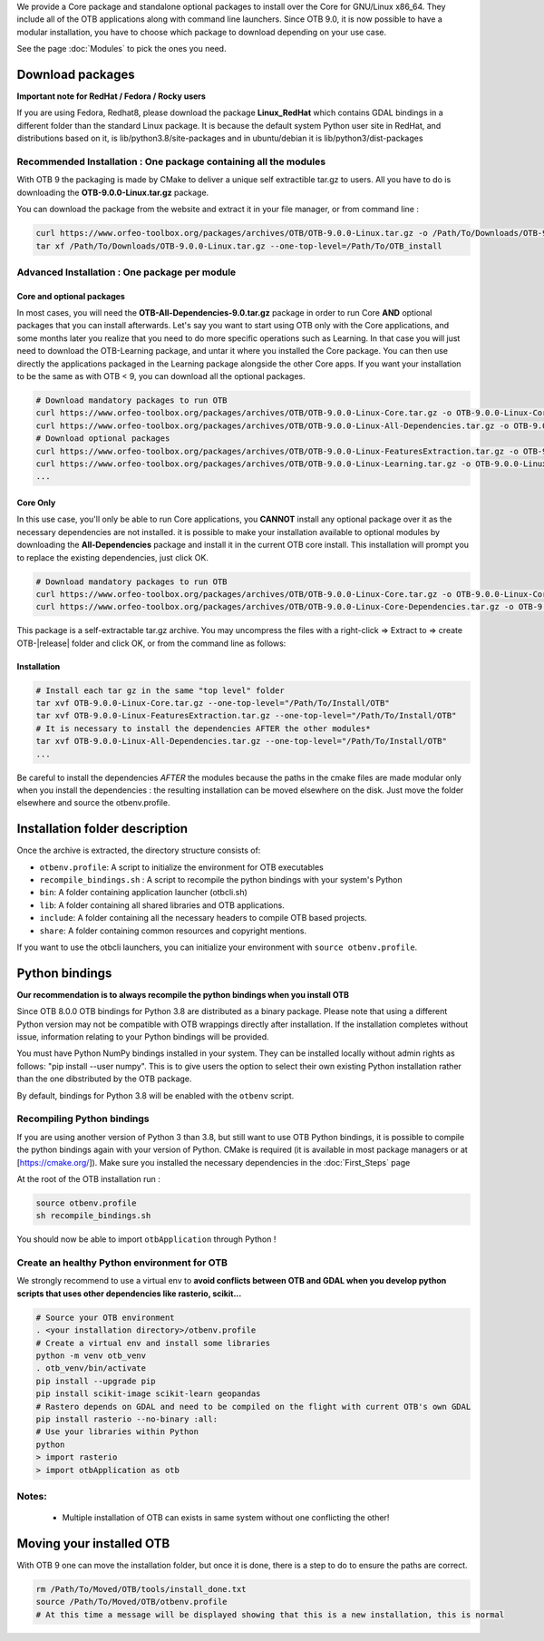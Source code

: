 We provide a Core package and standalone optional packages to install over the Core for GNU/Linux x86_64. They include
all of the OTB applications along with command line launchers.
Since OTB 9.0, it is now possible to have a modular installation, you have to choose which package to download depending on your use case.

See the page :doc:`Modules` to pick the ones you need.

Download packages
~~~~~~~~~~~~~~~~~

**Important note for RedHat / Fedora / Rocky users**

If you are using Fedora, Redhat8, please download the package **Linux_RedHat** which contains GDAL bindings in a different folder than the standard Linux package.
It is because the default system Python user site in RedHat, and distributions based on it, is lib/python3.8/site-packages and in ubuntu/debian it is lib/python3/dist-packages

Recommended Installation : One package containing all the modules 
`````````````````````````````````````````````````````````````````
With OTB 9 the packaging is made by CMake to deliver a unique self extractible tar.gz to users. All you have to do is downloading the **OTB-9.0.0-Linux.tar.gz** package.

You can download the package from the website and extract it in your file manager, or from command line :

.. code-block:: bash

   curl https://www.orfeo-toolbox.org/packages/archives/OTB/OTB-9.0.0-Linux.tar.gz -o /Path/To/Downloads/OTB-9.0.0-Linux.tar.gz
   tar xf /Path/To/Downloads/OTB-9.0.0-Linux.tar.gz --one-top-level=/Path/To/OTB_install

Advanced Installation : One package per module
``````````````````````````````````````````````

Core and optional packages
--------------------------

In most cases, you will need the **OTB-All-Dependencies-9.0.tar.gz** package in order to run Core **AND** optional packages that you can install afterwards.
Let's say you want to start using OTB only with the Core applications, and some months later you realize that you need to do more specific operations such as Learning. 
In that case you will just need to download the OTB-Learning package, and untar it where you installed the Core package. 
You can then use directly the applications packaged in the Learning package alongside the other Core apps.
If you want your installation to be the same as with OTB < 9, you can download all the optional packages.

.. code-block:: bash

   # Download mandatory packages to run OTB
   curl https://www.orfeo-toolbox.org/packages/archives/OTB/OTB-9.0.0-Linux-Core.tar.gz -o OTB-9.0.0-Linux-Core.tar.gz
   curl https://www.orfeo-toolbox.org/packages/archives/OTB/OTB-9.0.0-Linux-All-Dependencies.tar.gz -o OTB-9.0.0-Linux-All-Dependencies.tar.gz
   # Download optional packages
   curl https://www.orfeo-toolbox.org/packages/archives/OTB/OTB-9.0.0-Linux-FeaturesExtraction.tar.gz -o OTB-9.0.0-Linux-FeaturesExtraction.tar.gz
   curl https://www.orfeo-toolbox.org/packages/archives/OTB/OTB-9.0.0-Linux-Learning.tar.gz -o OTB-9.0.0-Linux-Learning.tar.gz
   ...


Core Only
---------

In this use case, you'll only be able to run Core applications, you **CANNOT** install any optional package over it as the necessary dependencies are not installed.
it is possible to make your installation available to optional modules by downloading the **All-Dependencies** package and install it in the current OTB core install.
This installation will prompt you to replace the existing dependencies, just click OK.  

.. code-block:: bash

   # Download mandatory packages to run OTB
   curl https://www.orfeo-toolbox.org/packages/archives/OTB/OTB-9.0.0-Linux-Core.tar.gz -o OTB-9.0.0-Linux-Core.tar.gz
   curl https://www.orfeo-toolbox.org/packages/archives/OTB/OTB-9.0.0-Linux-Core-Dependencies.tar.gz -o OTB-9.0.0-Linux-Core-Dependencies.tar.gz

This package is a self-extractable tar.gz archive. You may uncompress the files with a
right-click => Extract to => create OTB-|release| folder and click OK, or from the command line as follows:

Installation
------------

.. code-block:: bash

   # Install each tar gz in the same "top level" folder
   tar xvf OTB-9.0.0-Linux-Core.tar.gz --one-top-level="/Path/To/Install/OTB"
   tar xvf OTB-9.0.0-Linux-FeaturesExtraction.tar.gz --one-top-level="/Path/To/Install/OTB"
   # It is necessary to install the dependencies AFTER the other modules*
   tar xvf OTB-9.0.0-Linux-All-Dependencies.tar.gz --one-top-level="/Path/To/Install/OTB"
   ...

Be careful to install the dependencies *AFTER* the modules because the paths in the cmake files are made modular only when you install
the dependencies : the resulting installation can be moved elsewhere on the disk. Just move the folder
elsewhere and source the otbenv.profile.

Installation folder description
~~~~~~~~~~~~~~~~~~~~~~~~~~~~~~~

Once the archive is extracted, the directory structure consists of:

-  ``otbenv.profile``: A script to initialize the environment for OTB
   executables

- ``recompile_bindings.sh`` : A script to recompile the python bindings with your system's Python

-  ``bin``: A folder containing application launcher (otbcli.sh)

-  ``lib``: A folder containing all shared libraries and OTB
   applications.

-  ``include``: A folder containing all the necessary headers to compile OTB
   based projects.

-  ``share``: A folder containing common resources and copyright
   mentions.

If you want to use the otbcli launchers, you can initialize your
environment with ``source otbenv.profile``.

Python bindings
~~~~~~~~~~~~~~~

**Our recommendation is to always recompile the python bindings when you install OTB**

Since OTB 8.0.0 OTB bindings for Python 3.8 are distributed as a binary
package. Please note that using a different Python version may not be compatible with
OTB wrappings directly after installation. If the installation completes
without issue, information relating to your Python bindings will be provided. 

You must have Python NumPy bindings installed in your system. They can be installed locally
without admin rights as follows: "pip install --user numpy". This is to give users the option 
to select their own existing Python installation rather than the one dibstributed by the OTB package.

By default, bindings for Python 3.8 will be enabled with the ``otbenv`` script.

Recompiling Python bindings
```````````````````````````

If you are using another version of Python 3 than 3.8, but still want to use OTB Python bindings, it is possible
to compile the python bindings again with your version of Python. CMake is required (it is available in most package
managers or at [https://cmake.org/]). Make sure you installed the necessary dependencies in the :doc:`First_Steps` page

At the root of the OTB installation run :

.. code-block:: bash

    source otbenv.profile 
    sh recompile_bindings.sh

You should now be able to import ``otbApplication`` through Python !

Create an healthy Python environment for OTB
````````````````````````````````````````````

We strongly recommend to use a virtual env to **avoid conflicts between OTB and GDAL when you develop python scripts that uses other dependencies like rasterio, scikit...**

.. code-block:: bash

   # Source your OTB environment
   . <your installation directory>/otbenv.profile
   # Create a virtual env and install some libraries
   python -m venv otb_venv
   . otb_venv/bin/activate
   pip install --upgrade pip
   pip install scikit-image scikit-learn geopandas 
   # Rastero depends on GDAL and need to be compiled on the flight with current OTB's own GDAL
   pip install rasterio --no-binary :all:
   # Use your libraries within Python
   python
   > import rasterio
   > import otbApplication as otb


Notes:
```````
   - Multiple installation of OTB can exists in same system without one conflicting the other!

Moving your installed OTB
~~~~~~~~~~~~~~~~~~~~~~~~~

With OTB 9 one can move the installation folder, but once it is done, there is a step to do to ensure the paths are correct.

.. code-block:: bash

   rm /Path/To/Moved/OTB/tools/install_done.txt
   source /Path/To/Moved/OTB/otbenv.profile
   # At this time a message will be displayed showing that this is a new installation, this is normal
